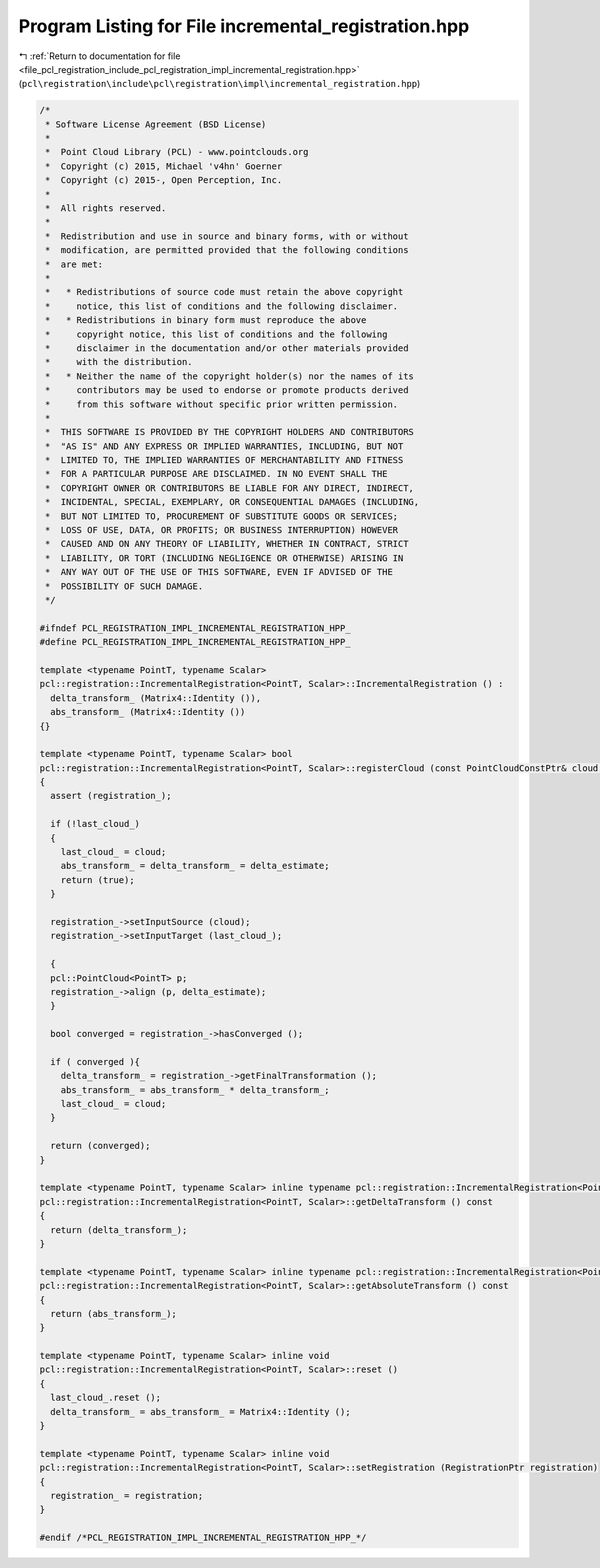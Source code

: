 
.. _program_listing_file_pcl_registration_include_pcl_registration_impl_incremental_registration.hpp:

Program Listing for File incremental_registration.hpp
=====================================================

|exhale_lsh| :ref:`Return to documentation for file <file_pcl_registration_include_pcl_registration_impl_incremental_registration.hpp>` (``pcl\registration\include\pcl\registration\impl\incremental_registration.hpp``)

.. |exhale_lsh| unicode:: U+021B0 .. UPWARDS ARROW WITH TIP LEFTWARDS

.. code-block:: cpp

   /*
    * Software License Agreement (BSD License)
    *
    *  Point Cloud Library (PCL) - www.pointclouds.org
    *  Copyright (c) 2015, Michael 'v4hn' Goerner
    *  Copyright (c) 2015-, Open Perception, Inc.
    *
    *  All rights reserved.
    *
    *  Redistribution and use in source and binary forms, with or without
    *  modification, are permitted provided that the following conditions
    *  are met:
    *
    *   * Redistributions of source code must retain the above copyright
    *     notice, this list of conditions and the following disclaimer.
    *   * Redistributions in binary form must reproduce the above
    *     copyright notice, this list of conditions and the following
    *     disclaimer in the documentation and/or other materials provided
    *     with the distribution.
    *   * Neither the name of the copyright holder(s) nor the names of its
    *     contributors may be used to endorse or promote products derived
    *     from this software without specific prior written permission.
    *
    *  THIS SOFTWARE IS PROVIDED BY THE COPYRIGHT HOLDERS AND CONTRIBUTORS
    *  "AS IS" AND ANY EXPRESS OR IMPLIED WARRANTIES, INCLUDING, BUT NOT
    *  LIMITED TO, THE IMPLIED WARRANTIES OF MERCHANTABILITY AND FITNESS
    *  FOR A PARTICULAR PURPOSE ARE DISCLAIMED. IN NO EVENT SHALL THE
    *  COPYRIGHT OWNER OR CONTRIBUTORS BE LIABLE FOR ANY DIRECT, INDIRECT,
    *  INCIDENTAL, SPECIAL, EXEMPLARY, OR CONSEQUENTIAL DAMAGES (INCLUDING,
    *  BUT NOT LIMITED TO, PROCUREMENT OF SUBSTITUTE GOODS OR SERVICES;
    *  LOSS OF USE, DATA, OR PROFITS; OR BUSINESS INTERRUPTION) HOWEVER
    *  CAUSED AND ON ANY THEORY OF LIABILITY, WHETHER IN CONTRACT, STRICT
    *  LIABILITY, OR TORT (INCLUDING NEGLIGENCE OR OTHERWISE) ARISING IN
    *  ANY WAY OUT OF THE USE OF THIS SOFTWARE, EVEN IF ADVISED OF THE
    *  POSSIBILITY OF SUCH DAMAGE.
    */
   
   #ifndef PCL_REGISTRATION_IMPL_INCREMENTAL_REGISTRATION_HPP_
   #define PCL_REGISTRATION_IMPL_INCREMENTAL_REGISTRATION_HPP_
   
   template <typename PointT, typename Scalar>
   pcl::registration::IncrementalRegistration<PointT, Scalar>::IncrementalRegistration () :
     delta_transform_ (Matrix4::Identity ()),
     abs_transform_ (Matrix4::Identity ())
   {}
   
   template <typename PointT, typename Scalar> bool
   pcl::registration::IncrementalRegistration<PointT, Scalar>::registerCloud (const PointCloudConstPtr& cloud, const Matrix4& delta_estimate)
   {
     assert (registration_);
   
     if (!last_cloud_)
     {
       last_cloud_ = cloud;
       abs_transform_ = delta_transform_ = delta_estimate;
       return (true);
     }
   
     registration_->setInputSource (cloud);
     registration_->setInputTarget (last_cloud_);
   
     {
     pcl::PointCloud<PointT> p;
     registration_->align (p, delta_estimate);
     }
   
     bool converged = registration_->hasConverged ();
   
     if ( converged ){
       delta_transform_ = registration_->getFinalTransformation ();
       abs_transform_ = abs_transform_ * delta_transform_;
       last_cloud_ = cloud;
     }
   
     return (converged);
   }
   
   template <typename PointT, typename Scalar> inline typename pcl::registration::IncrementalRegistration<PointT, Scalar>::Matrix4
   pcl::registration::IncrementalRegistration<PointT, Scalar>::getDeltaTransform () const
   {
     return (delta_transform_);
   }
   
   template <typename PointT, typename Scalar> inline typename pcl::registration::IncrementalRegistration<PointT, Scalar>::Matrix4
   pcl::registration::IncrementalRegistration<PointT, Scalar>::getAbsoluteTransform () const
   {
     return (abs_transform_);
   }
   
   template <typename PointT, typename Scalar> inline void
   pcl::registration::IncrementalRegistration<PointT, Scalar>::reset ()
   {
     last_cloud_.reset ();
     delta_transform_ = abs_transform_ = Matrix4::Identity ();
   }
   
   template <typename PointT, typename Scalar> inline void
   pcl::registration::IncrementalRegistration<PointT, Scalar>::setRegistration (RegistrationPtr registration)
   {
     registration_ = registration;
   }
   
   #endif /*PCL_REGISTRATION_IMPL_INCREMENTAL_REGISTRATION_HPP_*/
